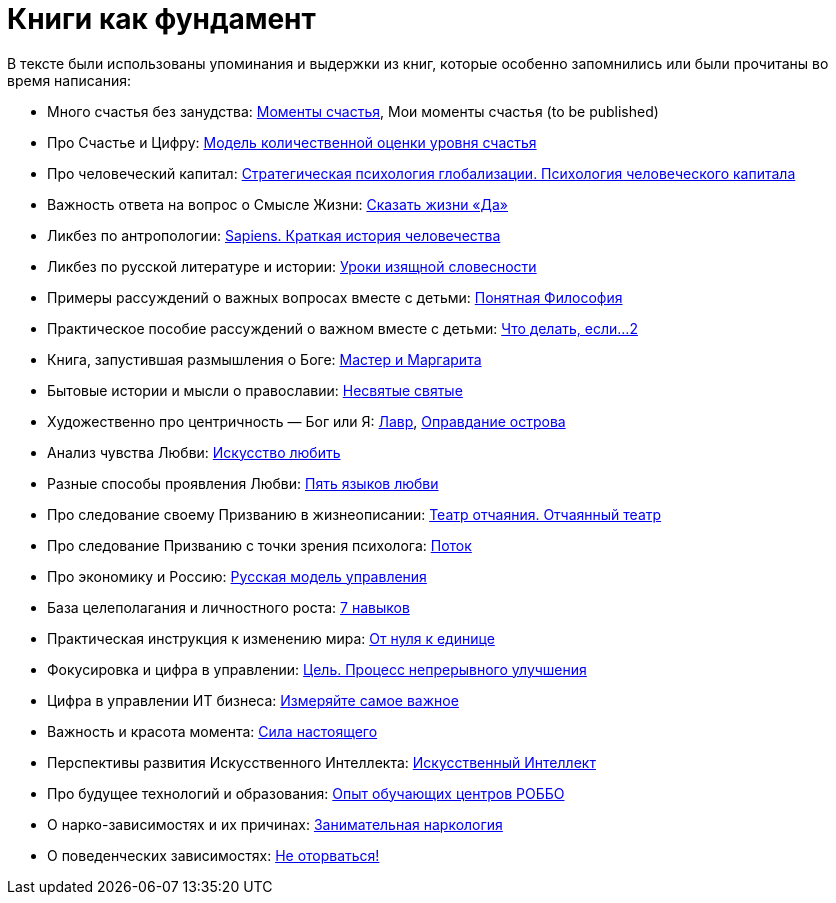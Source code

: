 [appendix]
= Книги как фундамент
:description: Наш Текст — прежде всего сборка смыслов, изначально взятых из прочитанных книг и успешно применённых на собственной практике.

В тексте были использованы упоминания и выдержки из книг, которые особенно запомнились или были прочитаны во время написания:

* Много счастья без занудства: https://www.livelib.ru/review/3575245-momenty-schastya-aleks-dubas[Моменты счастья], Мои моменты счастья (to be published)
* Про Счастье и Цифру: https://www.livelib.ru/work/1008288064-model-kolichestvennoj-otsenki-urovnya-schastya-vladimir-andreev[Модель количественной оценки уровня счастья]
* Про человеческий капитал: https://www.livelib.ru/review/4165063-strategicheskaya-psihologiya-globalizatsii-psihologiya-chelovecheskogo-kapitala[Стратегическая психология глобализации.
Психология человеческого капитала]
* Важность ответа на вопрос о Смысле Жизни: https://www.livelib.ru/review/4226059-skazat-zhizni-da-psiholog-v-kontslagere-sbornik-viktor-frankl[Сказать жизни «Да»]
* Ликбез по антропологии: https://www.livelib.ru/book/1002920757-sapiens-kratkaya-istoriya-chelovechestva-yuval-noj-harari[Sapiens.
Краткая история человечества]
* Ликбез по русской литературе и истории: https://www.livelib.ru/book/1001474484-rodnaya-rech-uroki-izyaschnoj-slovesnosti-sbornik-petr-vajl-aleksandr-genis[Уроки изящной словесности]
* Примеры рассуждений о важных вопросах вместе с детьми: https://www.livelib.ru/review/4050400-ponyatnaya-filosofiya-s-peterom-ekbergom-i-svenom-nurdkvistom-peter-ekberg[Понятная Философия]
* Практическое пособие рассуждений о важном вместе с детьми: https://www.livelib.ru/review/4201003-chto-delat-esli-2-prodolzhenie-polyubivshejsya-i-ochen-poleznoj-knigi-lyudmila-petranovskaya[Что делать, если...
2]
* Книга, запустившая размышления о Боге: https://www.livelib.ru/review/4002646-master-i-margarita-mihail-bulgakov[Мастер и Маргарита]
* Бытовые истории и мысли о православии: https://www.livelib.ru/book/1003089869-nesvyatye-svyatye-i-drugie-rasskazy-sbornik-arhimandrit-tihon[Несвятые святые]
* Художественно про центричность — Бог или Я: https://www.livelib.ru/review/3923053-lavr-evgenij-vodolazkin[Лавр], https://www.livelib.ru/book/1005497029-opravdanie-ostrova-evgenij-vodolazkin[Оправдание острова]
* Анализ чувства Любви: https://www.livelib.ru/review/2985526-iskusstvo-lyubit-erih-fromm[Искусство любить]
* Разные способы проявления Любви: https://www.livelib.ru/review/3720607-pyat-yazykov-lyubvi-geri-chepmen[Пять языков любви]
* Про следование своему Призванию в жизнеописании: https://www.livelib.ru/review/3730660-teatr-otchayaniya-otchayannyj-teatr-evgenij-grishkovets[Театр отчаяния. Отчаянный театр]
* Про следование Призванию с точки зрения психолога: https://www.livelib.ru/review/3879424-potok-psihologiya-optimalnogo-perezhivaniya-mihaj-chiksentmihaji[Поток]
* Про экономику и Россию: https://www.livelib.ru/review/3093508-russkaya-model-upravleniya-aleksandr-prohorov[Русская модель управления]
* База целеполагания и личностного роста: https://www.livelib.ru/review/3792199-sem-navykov-vysokoeffektivnyh-lyudej[7 навыков]
* Практическая инструкция к изменению мира: https://www.livelib.ru/review/4639619-ot-nulya-k-edinitse-kak-sozdat-startap-kotoryj-izmenit-buduschee[От нуля к единице]
* Фокусировка и цифра в управлении: https://www.livelib.ru/review/3908812-tsel-protsess-nepreryvnogo-uluchsheniya[Цель. Процесс непрерывного улучшения]
* Цифра в управлении ИТ бизнеса: https://www.livelib.ru/review/3937348-izmeryajte-samoe-vazhnoe-kak-google-intel-i-drugie-kompanii-dobivayutsya-rosta-s-pomoschyu-okr-dzhon-dorr[Измеряйте самое важное]
* Важность и красота момента: https://www.livelib.ru/book/1001530607-sila-nastoyaschego-rukovodstvo-k-duhovnomu-probuzhdeniyu-ekhart-tolle[Сила настоящего]
* Перспективы развития Искусственного Интеллекта: https://www.livelib.ru/review/4606844-iskusstvennyj-intellekt-vozmozhnye-puti-opasnosti-i-strategii-nik-bostrom[Искусственный Интеллект] 
* Про будущее технологий и образования: https://www.livelib.ru/review/3682591-sila-franchajzinga-kak-kompaniya-robbo-postroila-topovuyu-mezhdunarodnuyu-edtechfranshizu-frolov-p[Опыт обучающих центров РОББО]
* О нарко-зависимостях и их причинах: https://www.livelib.ru/review/3535819-zanimatelnaya-narkologiya-andrej-makarevich[Занимательная наркология]
* О поведенческих зависимостях: https://www.livelib.ru/book/1002986342-ne-otorvatsya-pochemu-nash-mozg-lyubit-vsjo-novoe-i-tak-li-eto-horosho-v-epohu-interneta-adam-alter[Не оторваться!]
